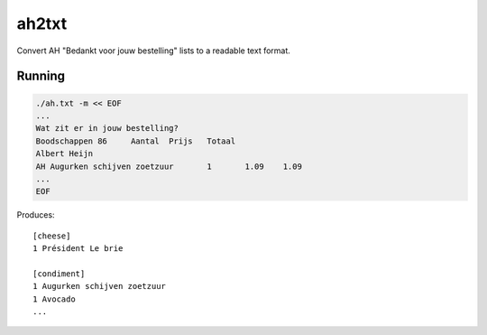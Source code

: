 ah2txt
======

Convert AH "Bedankt voor jouw bestelling" lists to a readable text format.


-------
Running
-------

.. code-block:: console

    ./ah.txt -m << EOF
    ...
    Wat zit er in jouw bestelling?
    Boodschappen 86 	Aantal 	Prijs 	Totaal
    Albert Heijn
    AH Augurken schijven zoetzuur 	1 	1.09 	1.09
    ...
    EOF

Produces::

    [cheese]
    1 Président Le brie

    [condiment]
    1 Augurken schijven zoetzuur
    1 Avocado
    ...
